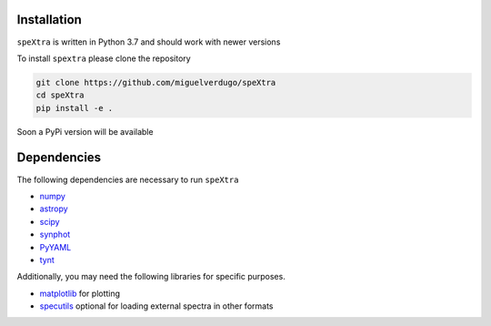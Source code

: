 
Installation
============

``speXtra`` is written in Python 3.7 and should work with newer versions

To install ``spextra`` please clone the repository

.. code-block:: bash

    git clone https://github.com/miguelverdugo/speXtra
    cd speXtra
    pip install -e .

Soon a PyPi version will be available


Dependencies
============

The following dependencies are necessary to run ``speXtra``

- `numpy <http://www.numpy.org/>`_
- `astropy <http://www.astropy.org>`_
- `scipy <http://www.scipy.org/>`_
- `synphot <http://synphot.readthedocs.io>`_
- `PyYAML <https://pyyaml.org/>`_
- `tynt <https://tynt.readthedocs.io/en/latest/>`_

Additionally, you may need the following libraries for specific purposes.



- `matplotlib <http://www.matplotlib.org/>`_ for plotting
- `specutils <specutils.readthedocs.io/>`_ optional for loading external spectra in other formats

